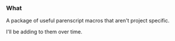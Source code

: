
#+INFOJS_OPT: view:t toc:t ltoc:t mouse:underline buttons:0 path:http://thomasf.github.com/solarized-css/org-info.min.js
#+STYLE: <link rel="stylesheet" type="text/css" href="http://thomasf.github.com/solarized-css/solarized-light.min.css" />


*** What

A package of useful parenscript macros that aren't project specific.


I'll be adding to them over time.
